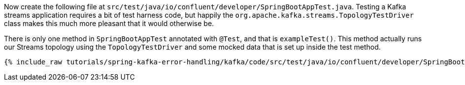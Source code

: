 ////
  This content file is used to describe how to add test code you developed in this tutorial.  You'll need to update the
  text to suit your test code.


////

Now create the following file at `src/test/java/io/confluent/developer/SpringBootAppTest.java`. Testing a Kafka streams application requires a bit of test harness code, but happily the `org.apache.kafka.streams.TopologyTestDriver` class makes this much more pleasant that it would otherwise be.

////
             You'll want to update the name of the test method from "exampleTest" to something more meaningful for your tutorial
////

There is only one method in `SpringBootAppTest` annotated with `@Test`, and that is `exampleTest()`. This method actually runs our Streams topology using the `TopologyTestDriver` and some mocked data that is set up inside the test method.

+++++
<pre class="snippet"><code class="java">{% include_raw tutorials/spring-kafka-error-handling/kafka/code/src/test/java/io/confluent/developer/SpringBootAppTest.java %}</code></pre>
+++++
